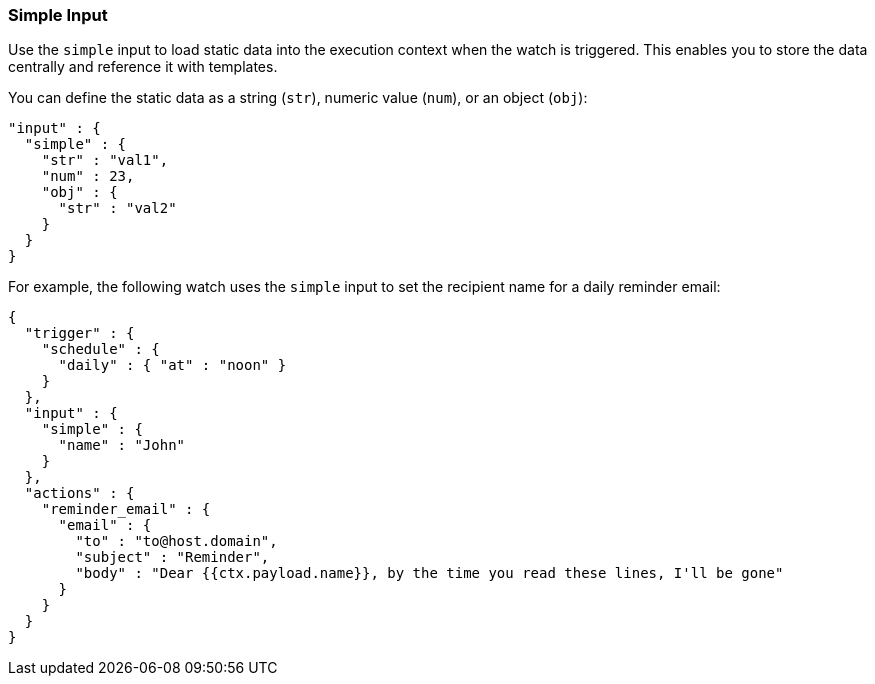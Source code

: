[[input-simple]]
=== Simple Input

Use the `simple` input to load static data into the execution
context when the watch is triggered. This enables you to store the data 
centrally and reference it with templates.

You can define the static data as a string (`str`), numeric value (`num`), or
an object (`obj`):

[source,js]
--------------------------------------------------
"input" : {
  "simple" : {
    "str" : "val1",
    "num" : 23,
    "obj" : {
      "str" : "val2"
    }
  }
}
--------------------------------------------------

For example, the following watch uses the `simple` input to set the recipient
name for a daily reminder email:

[source,js]
--------------------------------------------------
{
  "trigger" : {
    "schedule" : {
      "daily" : { "at" : "noon" }
    }
  },
  "input" : {
    "simple" : {
      "name" : "John"
    }
  },
  "actions" : {
    "reminder_email" : {
      "email" : {
        "to" : "to@host.domain",
        "subject" : "Reminder",
        "body" : "Dear {{ctx.payload.name}}, by the time you read these lines, I'll be gone"
      }
    }
  }
}
--------------------------------------------------
